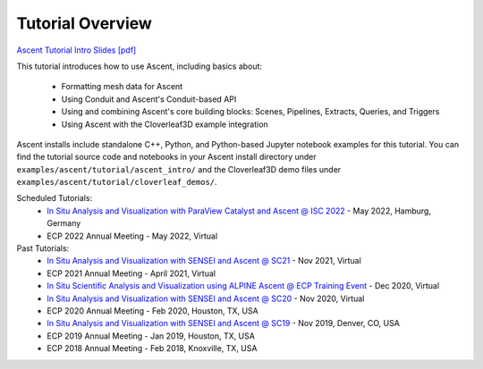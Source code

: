 .. ###############################################################################
.. # Copyright (c) Lawrence Livermore National Security, LLC and other Ascent
.. # Project developers. See top-level LICENSE AND COPYRIGHT files for dates and
.. # other details. No copyright assignment is required to contribute to Ascent.
.. ###############################################################################


Tutorial Overview
==================

`Ascent Tutorial  Intro Slides [pdf] <https://www.ascent-dav.org/tutorial/2021_11_05_ascent_intro.pdf>`_


This tutorial introduces how to use Ascent, including basics about:

 - Formatting mesh data for Ascent
 - Using Conduit and Ascent's Conduit-based API
 - Using and combining Ascent's core building blocks: Scenes, Pipelines, Extracts, Queries, and Triggers
 - Using Ascent with the Cloverleaf3D example integration

Ascent installs include standalone C++, Python, and Python-based Jupyter notebook examples for this tutorial. 
You can find the tutorial source code and notebooks in your Ascent install directory under ``examples/ascent/tutorial/ascent_intro/`` and the Cloverleaf3D demo files under ``examples/ascent/tutorial/cloverleaf_demos/``.


Scheduled Tutorials:
 * `In Situ Analysis and Visualization with ParaView Catalyst and Ascent @ ISC 2022 <https://app.swapcard.com/widget/event/isc-high-performance-2022/planning/UGxhbm5pbmdfODYxMTUx>`_ - May 2022, Hamburg, Germany 
 * ECP 2022 Annual Meeting - May 2022, Virtual


Past Tutorials:
 * `In Situ Analysis and Visualization with SENSEI and Ascent @ SC21 <https://sc21.supercomputing.org/presentation/?id=tut127&sess=sess190>`_ - Nov 2021, Virtual
 * ECP 2021 Annual Meeting - April 2021, Virtual
 * `In Situ Scientific Analysis and Visualization using ALPINE Ascent @ ECP Training Event <https://www.exascaleproject.org/event/ascent-201217/>`_ - Dec 2020, Virtual
 * `In Situ Analysis and Visualization with SENSEI and Ascent @ SC20 <https://sc20.supercomputing.org/presentation/?id=tut111&sess=sess257>`_ - Nov 2020, Virtual
 * ECP 2020 Annual Meeting - Feb 2020, Houston, TX, USA
 * `In Situ Analysis and Visualization with SENSEI and Ascent @ SC19 <https://sc19.supercomputing.org/presentation/?id=tut141&sess=sess199>`_ - Nov 2019, Denver, CO, USA
 * ECP 2019 Annual Meeting - Jan 2019, Houston, TX, USA
 * ECP 2018 Annual Meeting - Feb 2018, Knoxville, TX, USA

